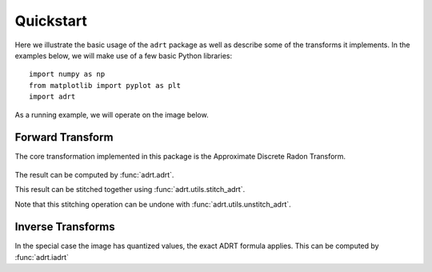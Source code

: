 Quickstart
==========

Here we illustrate the basic usage of the ``adrt`` package as well as
describe some of the transforms it implements. In the examples below,
we will make use of a few basic Python libraries::

   import numpy as np
   from matplotlib import pyplot as plt
   import adrt

As a running example, we will operate on the image below.

.. plot::
   :context: reset
   :align: center

   # Generate image
   n = 16
   xs = np.linspace(-1, 1, n)
   x, y = np.meshgrid(xs, xs)
   img = 0.5 * ((np.abs(x - 0.25) + np.abs(y)) < 0.7).astype(np.float32)
   img[:, 3] = 1
   img[1, :] = 1

   # Display
   plt.figure(figsize=(5, 3))
   plt.imshow(img)
   plt.colorbar()
   plt.tight_layout()

.. _adrt-description:

Forward Transform
-----------------

The core transformation implemented in this package is the Approximate
Discrete Radon Transform.

.. figure:: _images/adrt-quadrants.*
   :width: 600px
   :align: center

The result can be computed by :func:`adrt.adrt`.

.. plot::
   :context: close-figs
   :align: center

   adrt_result = adrt.adrt(img)

   # Display result
   fig, axs = plt.subplots(1, 4, sharey=True)
   for i, ax in enumerate(axs.ravel()):
       im_plot = ax.imshow(adrt_result[i], vmin=0, vmax=np.max(adrt_result))
   fig.tight_layout()
   fig.colorbar(im_plot, ax=axs, orientation="horizontal")

This result can be stitched together using :func:`adrt.utils.stitch_adrt`.

.. plot::
   :context: close-figs
   :align: center

   adrt_stitched = adrt.utils.stitch_adrt(adrt_result)

   # Display result
   plt.imshow(adrt_stitched)
   plt.colorbar()
   for i in range(1, 4):
       plt.axvline(n * i - 0.5, color="white", linestyle="--")
   plt.tight_layout()

Note that this stitching operation can be undone with :func:`adrt.utils.unstitch_adrt`.

.. _iadrt-description:

Inverse Transforms
------------------

In the special case the image has quantized values, the exact ADRT formula
applies. This can be computed by :func:`adrt.iadrt`

.. plot::
   :context: close-figs
   :align: center

   iadrt_out = adrt.iadrt(adrt_result)
   iadrt_truncated = adrt.utils.truncate(iadrt_out)
   iadrt_result = np.mean(iadrt_truncated, axis=0)

   diff = iadrt_result - img

   results = [img, iadrt_result, diff]

   # Display
   fig, axs = plt.subplots(1, 3, sharey=True)
   for i, ax in enumerate(axs.ravel()):
       im_plot = ax.imshow(results[i], vmin=0, vmax=np.max(img))
   fig.tight_layout()
   fig.colorbar(im_plot, ax=axs, orientation="horizontal")
